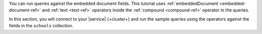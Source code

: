 You can run queries against the embedded document fields. This 
tutorial uses :ref:`embeddedDocument <embedded-document-ref>` and :ref:`text <text-ref>` 
operators inside the :ref:`compound <compound-ref>` operator in the queries. 

In this section, you will connect to your |service| {+cluster+} and run 
the sample queries using the operators against the fields in the 
``schools`` collection. 